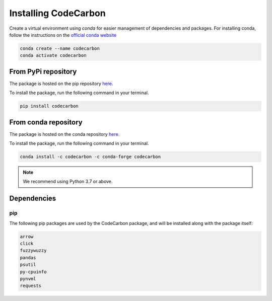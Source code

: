 .. _installation:

Installing CodeCarbon
=====================

Create a virtual environment using `conda` for easier management of dependencies and packages.
For installing conda, follow the instructions on the
`official conda website <https://docs.conda.io/projects/conda/en/latest/user-guide/installl>`__

.. code-block::  bash

    conda create --name codecarbon
    conda activate codecarbon

From PyPi repository
--------------------

The package is hosted on the pip repository `here <https://pypi.org/project/codecarbon/>`_.

To install the package, run the following command in your terminal.

.. code-block::  bash

    pip install codecarbon

From conda repository
---------------------

The package is hosted on the conda repository `here <https://anaconda.org/codecarbon/codecarbon>`_.

To install the package, run the following command in your terminal.

.. code-block::  bash

    conda install -c codecarbon -c conda-forge codecarbon

..  note::

    We recommend using Python 3.7 or above.


Dependencies
------------

pip
~~~
The following pip packages are used by the CodeCarbon package, and will be installed along with the package itself:

.. code-block::  bash

    arrow
    click
    fuzzywuzzy
    pandas
    psutil
    py-cpuinfo
    pynvml
    requests  
